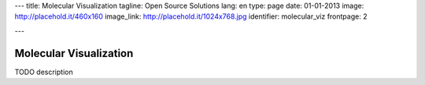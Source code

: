 ---
title: Molecular Visualization
tagline: Open Source Solutions
lang: en
type: page
date: 01-01-2013
image: http://placehold.it/460x160
image_link: http://placehold.it/1024x768.jpg
identifier: molecular_viz
frontpage: 2

---

Molecular Visualization
-----------------------

TODO description
